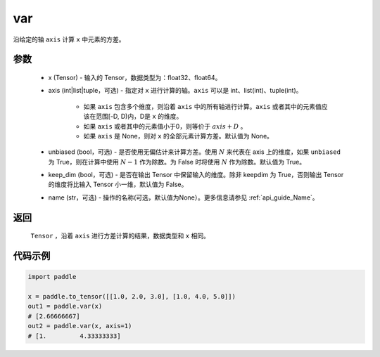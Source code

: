 .. _cn_api_tensor_cn_var:

var
-------------------------------

.. py:function:: paddle.var(x, axis=None, unbiased=True, keepdim=False, name=None)

沿给定的轴 ``axis`` 计算 ``x`` 中元素的方差。

参数
::::::::::
   - x (Tensor) - 输入的 Tensor，数据类型为：float32、float64。
   - axis (int|list|tuple，可选) - 指定对 ``x`` 进行计算的轴。``axis`` 可以是 int、list(int)、tuple(int)。
   
      - 如果 ``axis`` 包含多个维度，则沿着 ``axis`` 中的所有轴进行计算。``axis`` 或者其中的元素值应该在范围[-D, D)内，D是 ``x`` 的维度。
      - 如果 ``axis`` 或者其中的元素值小于0，则等价于 :math:`axis + D` 。
      - 如果 ``axis`` 是 None，则对 ``x`` 的全部元素计算方差。默认值为 None。
      
   - unbiased (bool，可选) - 是否使用无偏估计来计算方差。使用 :math:`N` 来代表在 axis 上的维度，如果 ``unbiased`` 为 True，则在计算中使用 :math:`N - 1` 作为除数。为 False 时将使用 :math:`N` 作为除数。默认值为 True。
   - keep_dim (bool，可选) - 是否在输出 Tensor 中保留输入的维度。除非 keepdim 为 True，否则输出 Tensor 的维度将比输入 Tensor 小一维，默认值为 False。
   - name (str，可选) - 操作的名称(可选，默认值为None）。更多信息请参见 :ref:`api_guide_Name`。

返回
::::::::::
    ``Tensor`` ，沿着 ``axis`` 进行方差计算的结果，数据类型和 ``x`` 相同。

代码示例
::::::::::

.. code-block:: python

   import paddle

   x = paddle.to_tensor([[1.0, 2.0, 3.0], [1.0, 4.0, 5.0]])
   out1 = paddle.var(x)
   # [2.66666667]
   out2 = paddle.var(x, axis=1)
   # [1.         4.33333333]
